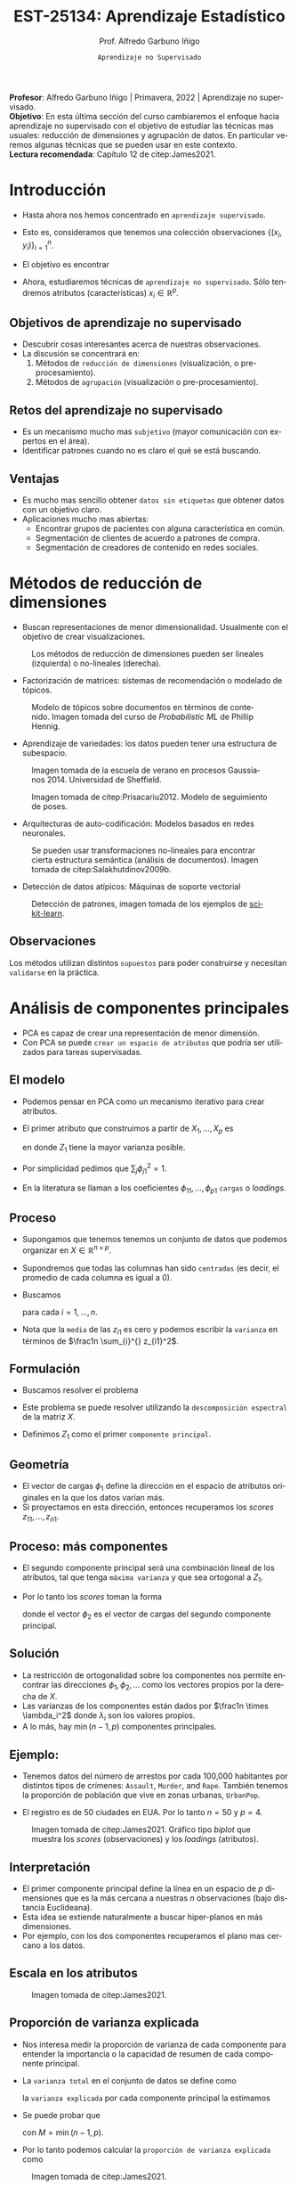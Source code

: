 #+TITLE: EST-25134: Aprendizaje Estadístico
#+AUTHOR: Prof. Alfredo Garbuno Iñigo
#+EMAIL:  agarbuno@itam.mx
#+DATE: ~Aprendizaje no Supervisado~
#+STARTUP: showall
:REVEAL_PROPERTIES:
#+LANGUAGE: es
#+OPTIONS: num:nil toc:nil timestamp:nil
#+REVEAL_REVEAL_JS_VERSION: 4
#+REVEAL_THEME: night
#+REVEAL_SLIDE_NUMBER: t
#+REVEAL_HEAD_PREAMBLE: <meta name="description" content="Aprendizaje Estadistico">
#+REVEAL_INIT_OPTIONS: width:1600, height:900, margin:.2
#+REVEAL_EXTRA_CSS: ./mods.css
#+REVEAL_PLUGINS: (notes)
:END:
#+EXCLUDE_TAGS: toc latex
#+PROPERTY: header-args:R :session unsupervised :exports both :results output org :tangle ../rscripts/12-aprendizaje-nosupervisado.R :mkdirp yes :dir ../

#+BEGIN_NOTES
*Profesor*: Alfredo Garbuno Iñigo | Primavera, 2022 | Aprendizaje no supervisado.\\
*Objetivo*: En esta última sección del curso cambiaremos el enfoque hacia aprendizaje no supervisado con el objetivo de estudiar las técnicas mas usuales: reducción de dimensiones y agrupación de datos. En particular veremos algunas técnicas que se pueden usar en este contexto.\\
*Lectura recomendada*: Capítulo 12 de citep:James2021. 
#+END_NOTES


#+begin_src R :exports none :results none
  ## Setup --------------------------------------------
  library(tidyverse)
  library(patchwork)
  library(scales)
  ## Cambia el default del tamaño de fuente 
  theme_set(theme_linedraw(base_size = 25))

  ## Cambia el número de decimales para mostrar
  options(digits = 2)

  sin_lineas <- theme(panel.grid.major = element_blank(),
                      panel.grid.minor = element_blank())
  color.itam  <- c("#00362b","#004a3b", "#00503f", "#006953", "#008367", "#009c7b", "#00b68f", NA)

  sin_lineas <- theme(panel.grid.major = element_blank(), panel.grid.minor = element_blank())
  sin_leyenda <- theme(legend.position = "none")
  sin_ejes <- theme(axis.ticks = element_blank(), axis.text = element_blank())
#+end_src

* Contenido                                                             :toc:
:PROPERTIES:
:TOC:      :include all  :ignore this :depth 3
:END:
:CONTENTS:
- [[#introducción][Introducción]]
  - [[#objetivos-de-aprendizaje-no-supervisado][Objetivos de aprendizaje no supervisado]]
  - [[#retos-del-aprendizaje-no-supervisado][Retos del aprendizaje no supervisado]]
  - [[#ventajas][Ventajas]]
- [[#métodos-de-reducción-de-dimensiones][Métodos de reducción de dimensiones]]
  - [[#observaciones][Observaciones]]
- [[#análisis-de-componentes-principales][Análisis de componentes principales]]
  - [[#el-modelo][El modelo]]
  - [[#proceso][Proceso]]
  - [[#formulación][Formulación]]
  - [[#geometría][Geometría]]
  - [[#proceso-más-componentes][Proceso: más componentes]]
  - [[#solución][Solución]]
  - [[#ejemplo][Ejemplo:]]
  - [[#interpretación][Interpretación]]
  - [[#escala-en-los-atributos][Escala en los atributos]]
  - [[#proporción-de-varianza-explicada][Proporción de varianza explicada]]
  - [[#cuántos-componentes-habrá-que-utilizar][¿Cuántos componentes habrá que utilizar?]]
- [[#segmentación][Segmentación]]
  - [[#conglomerados-para-segmentación-de-mercados][Conglomerados para segmentación de mercados]]
  - [[#métodos-de-segmentación-ejemplos][Métodos de segmentación (ejemplos)]]
- [[#k-medias][$K$ medias]]
  - [[#cómo-funciona][¿Cómo funciona?]]
  - [[#algoritmo][Algoritmo]]
  - [[#propiedades-del-algoritmo][Propiedades del algoritmo]]
- [[#agrupación-jerárquica][Agrupación jerárquica]]
  - [[#puntos-a-considerar][Puntos a considerar]]
- [[#referencias][Referencias]]
:END:


* Introducción

- Hasta ahora nos hemos concentrado en ~aprendizaje supervisado~.
- Esto es, consideramos que tenemos una colección observaciones $\{(x_i, y_i)\}_{i = 1}^n$.
- El objetivo es encontrar
  \begin{align}
  y = f(x) + \epsilon\,.
  \end{align}
- Ahora, estudiaremos técnicas de ~aprendizaje no supervisado~. Sólo tendremos
  atributos (características) $x_i \in \mathbb{R}^p$.


** Objetivos de aprendizaje no supervisado

- Descubrir cosas interesantes acerca de nuestras observaciones.
- La discusión se concentrará en:
  1. Métodos de ~reducción de dimensiones~ (visualización, o pre-procesamiento). 
  2. Métodos de ~agrupación~ (visualización o pre-procesamiento).


** Retos del aprendizaje no supervisado

- Es un mecanismo mucho mas ~subjetivo~ (mayor comunicación con expertos en el área).
- Identificar patrones cuando no es claro el qué se está buscando.

** Ventajas

- Es mucho mas sencillo obtener ~datos sin etiquetas~ que obtener datos con un objetivo claro.
- Aplicaciones mucho mas abiertas:
  - Encontrar grupos de pacientes con alguna característica en común.
  - Segmentación de clientes de acuerdo a patrones de compra.
  - Segmentación de creadores de contenido en redes sociales.


* Métodos de reducción de dimensiones

- Buscan representaciones de menor dimensionalidad. Usualmente con el objetivo de crear visualizaciones.
  
#+DOWNLOADED: screenshot @ 2022-05-18 10:57:06
#+caption: Los métodos de reducción de dimensiones pueden ser lineales (izquierda) o no-lineales (derecha). 
#+attr_html: :width 1200 :align center
  [[file:images/20220518-105706_screenshot.png]]


#+REVEAL: split
- Factorización de matrices: sistemas de recomendación o modelado de tópicos. 
#+DOWNLOADED: screenshot @ 2022-05-17 19:19:34
#+caption: Modelo de tópicos sobre documentos en términos de contenido. Imagen tomada del curso de /Probabilistic ML/ de Phillip Hennig.
#+attr_html: :width 1200 :align center
[[file:images/20220517-191934_screenshot.png]]


#+REVEAL: split
- Aprendizaje de variedades: los datos pueden tener una estructura de subespacio.
#+DOWNLOADED: screenshot @ 2022-05-17 19:36:33
#+caption: Imagen tomada de la escuela de verano en procesos Gaussianos 2014. Universidad de Sheffield. 
#+attr_latex: :width .65\linewidth
#+attr_html: :width 900 :align center
[[file:images/20220517-193633_screenshot.png]]

  
#+REVEAL: split
#+DOWNLOADED: screenshot @ 2022-05-17 19:38:57
#+caption: Imagen tomada de citep:Prisacariu2012. Modelo de seguimiento de poses. 
#+attr_html: :width 1200 :align center
[[file:images/20220517-193857_screenshot.png]]

#+REVEAL: split
- Arquitecturas de auto-codificación: Modelos basados en redes neuronales. 

#+DOWNLOADED: screenshot @ 2022-05-18 11:01:43
#+caption: Se pueden usar transformaciones no-lineales para encontrar cierta estructura semántica (análisis de documentos). Imagen tomada de citep:Salakhutdinov2009b.
#+attr_html: :width 1200 :align center
[[file:images/20220518-110143_screenshot.png]]

#+REVEAL: split
- Detección de datos atípicos: Máquinas de soporte vectorial

#+DOWNLOADED: screenshot @ 2022-05-18 11:09:10
#+caption: Detección de patrones, imagen tomada de los ejemplos de [[https://scikit-learn.org/stable/auto_examples/svm/plot_oneclass.html#sphx-glr-auto-examples-svm-plot-oneclass-py][scikit-learn]]. 
#+attr_html: :width 700 :align center
#+attr_latex: :width .65\linewidth
  [[file:images/20220518-110910_screenshot.png]]


** Observaciones 

Los métodos utilizan distintos ~supuestos~ para poder construirse y necesitan ~validarse~ en la práctica. 

* Análisis de componentes principales

- PCA es capaz de crear una representación de menor dimensión.
- Con PCA se puede ~crear un espacio de atributos~ que podría ser utilizados para tareas supervisadas.

** El modelo

- Podemos pensar en PCA como un mecanismo iterativo para crear atributos.
- El primer atributo que construimos a partir de $X_1, \ldots, X_p$ es 
  \begin{align}
  Z_1 = \phi_{11} X_{1} + \cdots + \phi_{p1} X_p\,,
  \end{align}
  en donde $Z_1$ tiene la mayor varianza posible.
- Por simplicidad pedimos que $\sum_{j} \phi_{j1}^2 = 1$.
- En la literatura se llaman a los coeficientes $\phi_{11}, \ldots, \phi_{p1}$ ~cargas~ o /loadings/.

** Proceso

- Supongamos que tenemos tenemos un conjunto de datos que podemos organizar en $X \in \mathbb{R}^{n\times p}$.
- Supondremos que todas las columnas han sido ~centradas~ (es decir, el promedio
  de cada columna es igual a 0).
- Buscamos 
  \begin{align}
  z_{i1} = \phi_{11} x_{i1} + \cdots + \phi_{p1} x_{ip}\,,
  \end{align}
  para cada $i = 1, \ldots, n$.
- Nota que la ~media~ de las $z_{i1}$ es cero y podemos escribir la ~varianza~ en términos de $\frac1n \sum_{i}^{} z_{i1}^2$.

** Formulación

- Buscamos resolver el problema
  \begin{align}
  \max_{\phi_1 \in \mathbb{R}^p}\frac1n \sum_{i = 1}^{n} \left( \sum_{j = 1}^{p} \phi_{j1} x_{ij} \right)^2\,, \qquad \text{ sujeto a } \qquad \sum_{j = 1}^{p} \phi_{j1}^2 = 1\,.
  \end{align}
- Este problema se puede resolver utilizando la ~descomposición espectral~ de la matriz $X$.
- Definimos $Z_1$ como el primer ~componente principal~.

** Geometría

- El vector de cargas $\phi_1$ define la dirección en el espacio de atributos originales en la que los datos varían más.
- Si proyectamos en esta dirección, entonces recuperamos los /scores/ $z_{11}, \ldots, z_{n1}$.

** Proceso: más componentes

- El segundo componente principal será una combinación lineal de los atributos,
  tal que tenga ~máxima varianza~ y que sea ortogonal a $Z_1$.
- Por lo tanto los /scores/ toman la forma
  \begin{align}
  z_{i2} = \phi_{12} x_{i1} + \cdots + \phi_{p2} x_{ip}\,,
  \end{align}
  donde el vector $\phi_2$ es el vector de cargas del segundo componente principal.

** Solución 

- La restricción de ortogonalidad sobre los componentes nos permite encontrar
  las direcciones $\phi_1, \phi_2, \ldots$  como los vectores propios por la
  derecha de $X$.
- Las varianzas de los componentes están dados por $\frac1n \times \lambda_i^2$
  donde $\lambda_i$ son los valores propios.
- A lo más, hay $\min(n-1, p)$ componentes principales.


** Ejemplo:

- Tenemos datos del número de arrestos por cada 100,000 habitantes por distintos
  tipos de crímenes: ~Assault~, ~Murder~, and ~Rape~. También tenemos la proporción de
  población que vive en zonas urbanas, ~UrbanPop~.

- El registro es de 50 ciudades en EUA. Por lo tanto $n = 50$ y $p = 4$.

#+REVEAL: split
#+DOWNLOADED: screenshot @ 2022-05-18 12:11:30
#+caption: Imagen tomada de citep:James2021. Gráfico tipo /biplot/ que muestra los /scores/ (observaciones) y los /loadings/ (atributos).
#+attr_html: :width 700 :align center
#+attr_latex: :width .65\linewidth
[[file:images/20220518-121130_screenshot.png]]


** Interpretación

- El primer componente principal define la línea en un espacio de $p$ dimensiones que es la más cercana a nuestras $n$ observaciones (bajo distancia Euclideana).
- Esta idea se extiende naturalmente a buscar hiper-planos en más dimensiones.
- Por ejemplo, con los dos componentes recuperamos el plano mas cercano a los datos. 

** Escala en los atributos

#+DOWNLOADED: screenshot @ 2022-05-18 12:18:50
#+caption: Imagen tomada de citep:James2021. 
#+attr_html: :width 1200 :align center
[[file:images/20220518-121850_screenshot.png]]

** Proporción de varianza explicada

- Nos interesa medir la proporción de varianza de cada componente para entender la importancia o la capacidad de resumen de cada componente principal.
- La ~varianza total~ en el conjunto de datos se define como
  \begin{align}
  \sum_{j = 1}^{p} \mathbb{V}(X_j) \approx \sum_{j = 1}^{p} \frac1n \sum_{i= 1 }^{n} x_{ij}^2\,,
  \end{align}
  la ~varianza explicada~ por cada componente principal la estimamos
  \begin{align}
  \mathbb{V}(Z_m) \approx \frac1n \sum_{i = 1}^{n} z_{im}^2\,.
  \end{align}

#+REVEAL: split
- Se puede probar que
  \begin{align}
  \sum_{j = 1}^{p}\mathbb{V}(X_j) = \sum_{m = 1}^{M} \mathbb{V}(Z_m)\,,
  \end{align}
  con $M = \min(n-1, p)$.
- Por lo tanto podemos calcular la ~proporción de varianza explicada~ como
  \begin{align}
  \frac{\mathbb{V}(Z_m)}{\sum_{j = 1}^{p} \mathbb{V}(X_j)}\,.
  \end{align} 


#+DOWNLOADED: screenshot @ 2022-05-18 12:41:22
#+caption: Imagen tomada de citep:James2021.
#+attr_html: :width 700 :align center
[[file:images/20220518-124122_screenshot.png]]

** ¿Cuántos componentes habrá que utilizar?

/Depende/.




* Segmentación

- Análisis de conglomerados, segmentación, agrupación, ó /clustering/ es una técnica que busca encontrar grupos de
  observaciones. 
- Las observaciones ~dentro~ de los grupos se deben de parecer lo mas posible.
- Las observaciones ~entre~ grupos deben de ser lo mas distintas posible.
- ¿Cómo medimos /similaridad/ o /diferencias/?
  - Con conocimiento de dominio y específico a la aplicación que estamos tratando.

** Conglomerados para segmentación de mercados

- Identificar grupos de personas que sean mas receptivas a un tipo particular de
  anuncios o que sean mas propensas a comprar un producto.


** Métodos de segmentación (ejemplos)

- $K$ /medias/, busca identificar los grupos. 
- /Clustering jerárquico/, no sabemos cuántos grupos necesitamos.
- Modelo de mezclas Gaussianas.



* $K$ medias

Con un conjunto de datos ficticios de $n = 150$ y $p = 2$, obtenemos los
siguientes grupos utilizando valores distintos para $K$.

#+DOWNLOADED: screenshot @ 2022-05-18 16:44:42
#+attr_html: :width 1200 :align center
#+attr_latex: :width .65\linewidth
[[file:images/20220518-164442_screenshot.png]]


** ¿Cómo funciona?

Sean $C_1, \ldots, C_K$ los conjuntos de índices a los que pertenece cada instancia.
Estos conjuntos satisfacen:
1. $C_1 \cup C_2 \cup \cdots \cup C_K = \{1, \ldots, n\}$.
2. $C_j \cap C_k = \emptyset$ para toda $j \neq k$.

#+REVEAL: split
- Un buen algoritmo de $K$ medias es aquel que tiene una ~variación dentro de grupos~ pequeña.
- La métrica $\mathsf{WCV}(C_k)$ representa qué tan diferentes son las observaciones dentro del grupo $k$.
- Buscamos resolver:
  \begin{align}
  \min_{C_1, \ldots, C_K} \sum_{k = 1}^{K} \mathsf{WCV}(C_k)\,.
  \end{align}

#+REVEAL: split
- Usualmente usamos distancia Euclideana
  \begin{align}
  \mathsf{WCV}(C_k) = \frac{1}{|C_k|} \sum_{i, j \in C_k}^{} \|x_{i}  - x_{j}\|^2\,,
  \end{align}
  donde $|C_k|$ denota la cuántas observaciones pertenecen al grupo $k$.

  

** Algoritmo

1. Asignar al azar un grupo a cada observación.
2. Repetir hasta que las asignaciones no cambien:
   1. Para cada grupo, encontrar el centro.
   2. Asignar a cada observación el centro mas cercano.
   3. Asignar el grupo al que pertenece.


** Propiedades del algoritmo

- El algoritmo tiene garantía de disminuir la función objetivo en cada iteración.
- Nota que
  \begin{align}
  \frac{1}{|C_k|} \sum_{i, j \in C_k}^{} \|x_i - x_j \|^2 = 2 \sum_{i \in C_k}^{} \|x_i - \bar x_k\|^2\,,
  \end{align}
  donde $\bar x_k$ es el centro del grupo $k$.


#+REVEAL: split
#+DOWNLOADED: screenshot @ 2022-05-18 17:01:09
#+caption: Imagen tomada de citep:James2021.
#+attr_html: :width 700 :align center
#+attr_latex: :width .65\linewidth
[[file:images/20220518-170109_screenshot.png]]


#+REVEAL: split
#+DOWNLOADED: screenshot @ 2022-05-18 17:04:08
#+caption: Imagen tomada de citep:James2021. 
#+attr_html: :width 700 :align center
#+attr_latex: :width .65\linewidth
[[file:images/20220518-170408_screenshot.png]]


* Agrupación jerárquica

- No necesitamos determinar el número de grupos que necesitamos.
- El procedimiento es iterativo en donde los grupos se van juntando poco a poco. 

#+caption: Imagen tomada de citep:James2021. 
#+attr_html: :width 1200 :align center
[[file:images/20220518-171600_screenshot.png]]

#+REVEAL: split

#+DOWNLOADED: screenshot @ 2022-05-18 17:16:58
#+caption: Imagen tomada de citep:James2021. 
#+attr_html: :width 700 :align center
#+attr_latex: :width .65\linewidth
[[file:images/20220518-171658_screenshot.png]]

#+REVEAL: split

#+DOWNLOADED: screenshot @ 2022-05-18 17:18:54
#+caption: Imagen tomada de citep:James2021. 
#+attr_html: :width 1200 :align center
[[file:images/20220518-171854_screenshot.png]]


** Puntos a considerar

- Escalas en los atributos.
- Escoger la métrica.
- Escoger el número de /clusters/.
- Escoger los atributos que se usarán.

* Referencias                                                         :latex:

bibliographystyle:abbrvnat
bibliography:references.bib

